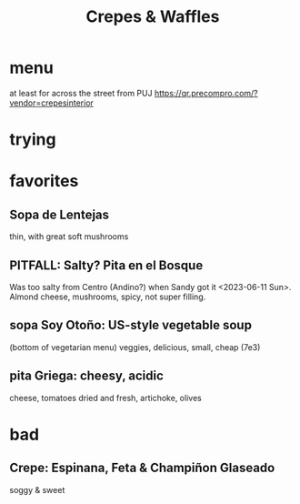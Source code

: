 :PROPERTIES:
:ID:       cff8a594-c16a-4d23-a17a-f882c220a083
:END:
#+title: Crepes & Waffles
* menu
  at least for across the street from PUJ
  https://qr.precompro.com/?vendor=crepesinterior
* trying
* favorites
** Sopa de Lentejas
   thin, with great soft mushrooms
** PITFALL: Salty? Pita en el Bosque
   Was too salty from Centro (Andino?)
     when Sandy got it <2023-06-11 Sun>.
   Almond cheese, mushrooms, spicy, not super filling.
** sopa Soy Otoño: US-style vegetable soup
   (bottom of vegetarian menu)
   veggies, delicious, small, cheap (7e3)
** pita Griega: cheesy, acidic
   cheese,
   tomatoes dried and fresh,
   artichoke,
   olives
* bad
** Crepe: Espinana, Feta & Champiñon Glaseado
   soggy & sweet
